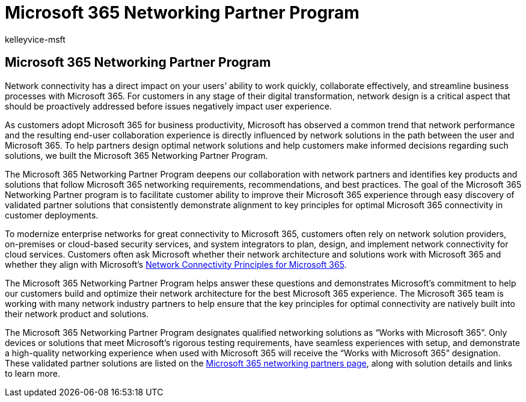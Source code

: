 = Microsoft 365 Networking Partner Program
:audience: ITPro
:author: kelleyvice-msft
:description: The Microsoft 365 Networking Partner Program allows your device to become certified as working with Microsoft 365.
:f1.keywords: ["CSH", "NOCSH"]
:hideEdit: true
:manager: scotv
:ms.assetid: 8a113a50-0071-4155-bb8e-eba5a8dbd4c8
:ms.author: kvice
:ms.collection: Ent_O365
:ms.custom: Adm_O365_Setup
:ms.localizationpriority: medium
:ms.service: microsoft-365-enterprise
:ms.topic: conceptual
:search.appverid: MOE150

== Microsoft 365 Networking Partner Program

Network connectivity has a direct impact on your users`' ability to work quickly, collaborate effectively, and streamline business processes with Microsoft 365.
For customers in any stage of their digital transformation, network design is a critical aspect that should be proactively addressed before issues negatively impact user experience.

As customers adopt Microsoft 365 for business productivity, Microsoft has observed a common trend that network performance and the resulting end-user collaboration experience is directly influenced by network solutions in the path between the user and Microsoft 365.
To help partners design optimal network solutions and help customers make informed decisions regarding such solutions, we built the Microsoft 365 Networking Partner Program.

The Microsoft 365 Networking Partner Program deepens our collaboration with network partners and identifies key products and solutions that follow Microsoft 365 networking requirements, recommendations, and best practices.
The goal of the Microsoft 365 Networking Partner program is to facilitate customer ability to improve their Microsoft 365 experience through easy discovery of validated partner solutions that consistently demonstrate alignment to key principles for optimal Microsoft 365 connectivity in customer deployments.

To modernize enterprise networks for great connectivity to Microsoft 365, customers often rely on network solution providers, on-premises or cloud-based security services, and system integrators to plan, design, and implement network connectivity for cloud services.
Customers often ask Microsoft whether their network architecture and solutions work with Microsoft 365 and whether they align with Microsoft's xref:./microsoft-365-network-connectivity-principles.adoc[Network Connectivity Principles for Microsoft 365].

The Microsoft 365 Networking Partner Program helps answer these questions and demonstrates Microsoft's commitment to help our customers build and optimize their network architecture for the best Microsoft 365 experience.
The Microsoft 365 team is working with many network industry partners to help ensure that the key principles for optimal connectivity are natively built into their network product and solutions.

The Microsoft 365 Networking Partner Program designates qualified networking solutions as "`Works with Microsoft 365`".
Only devices or solutions that meet Microsoft's rigorous testing requirements, have seamless experiences with setup, and demonstrate a high-quality networking experience when used with Microsoft 365 will receive the "`Works with Microsoft 365`" designation.
These validated partner solutions are listed on the https://cloudpartners.transform.microsoft.com/m365networkingpartners[Microsoft 365 networking partners page], along with solution details and links to learn more.
